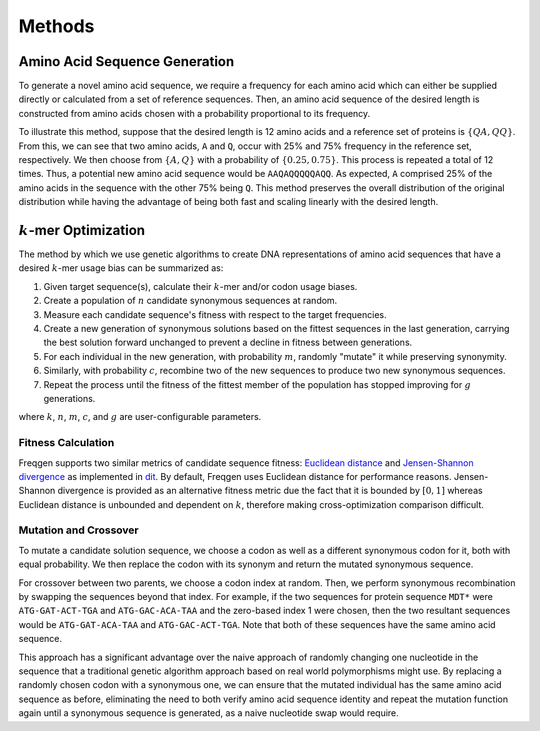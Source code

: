 Methods
=======

Amino Acid Sequence Generation
------------------------------

To generate a novel amino acid sequence, we require a frequency for each amino
acid which can either be supplied directly or calculated from a set of reference
sequences. Then, an amino acid sequence of the desired length is constructed
from amino acids chosen with a probability proportional to its frequency.

To illustrate this method, suppose that the desired length is 12 amino acids and
a reference set of proteins is :math:`\{QA, QQ\}`. From this, we can see that
two amino acids, ``A`` and ``Q``, occur with 25% and 75% frequency in the
reference set, respectively. We then choose from :math:`\{A, Q\}` with a
probability of :math:`\{0.25, 0.75\}`. This process is repeated a total of 12
times. Thus, a potential new amino acid sequence would be ``AAQAQQQQQAQQ``. As
expected, ``A`` comprised 25% of the amino acids in the sequence with the other
75% being ``Q``. This method preserves the overall distribution of the original
distribution while having the advantage of being both fast and scaling linearly
with the desired length.

:math:`k`-mer Optimization
--------------------------

The method by which we use genetic algorithms to create DNA representations of
amino acid sequences that have a desired :math:`k`-mer usage bias can be
summarized as:

#. Given target sequence(s), calculate their :math:`k`-mer and/or codon usage biases.
#. Create a population of :math:`n` candidate synonymous sequences at random.
#. Measure each candidate sequence's fitness with respect to the target frequencies.
#. Create a new generation of synonymous solutions based on the fittest sequences in the last generation, carrying the best solution forward unchanged to prevent a decline in fitness between generations.
#. For each individual in the new generation, with probability :math:`m`, randomly "mutate" it while preserving synonymity.
#. Similarly, with probability :math:`c`, recombine two of the new sequences to produce two new synonymous sequences.
#. Repeat the process until the fitness of the fittest member of the population has stopped improving for :math:`g` generations.

where :math:`k`, :math:`n`, :math:`m`, :math:`c`, and :math:`g` are
user-configurable parameters.

Fitness Calculation
___________________

Freqgen supports two similar metrics of candidate sequence fitness: `Euclidean
distance <https://en.wikipedia.org/wiki/Euclidean_distance>`_ and
`Jensen-Shannon divergence
<https://en.wikipedia.org/wiki/Jensen–Shannon_divergence>`_ as implemented in
`dit <https://github.com/dit/dit>`_. By default, Freqgen uses Euclidean distance
for performance reasons. Jensen-Shannon divergence is provided as an alternative
fitness metric due the fact that it is bounded by :math:`[0,1]` whereas
Euclidean distance is unbounded and dependent on :math:`k`, therefore making
cross-optimization comparison difficult.

Mutation and Crossover
______________________

To mutate a candidate solution sequence, we choose a codon as well as a
different synonymous codon for it, both with equal probability. We then replace
the codon with its synonym and return the mutated synonymous sequence.

For crossover between two parents, we choose a codon index at random. Then, we
perform synonymous recombination by swapping the sequences beyond that index.
For example, if the two sequences for protein sequence ``MDT*`` were
``ATG-GAT-ACT-TGA`` and ``ATG-GAC-ACA-TAA`` and the zero-based index 1 were
chosen, then the two resultant sequences would be ``ATG-GAT-ACA-TAA`` and
``ATG-GAC-ACT-TGA``. Note that both of these sequences have the same amino acid
sequence.

This approach has a significant advantage over the naive approach of randomly
changing one nucleotide in the sequence that a traditional genetic algorithm
approach based on real world polymorphisms might use. By replacing a randomly
chosen codon with a synonymous one, we can ensure that the mutated individual
has the same amino acid sequence as before, eliminating the need to both verify
amino acid sequence identity and repeat the mutation function again until a
synonymous sequence is generated, as a naive nucleotide swap would require.
